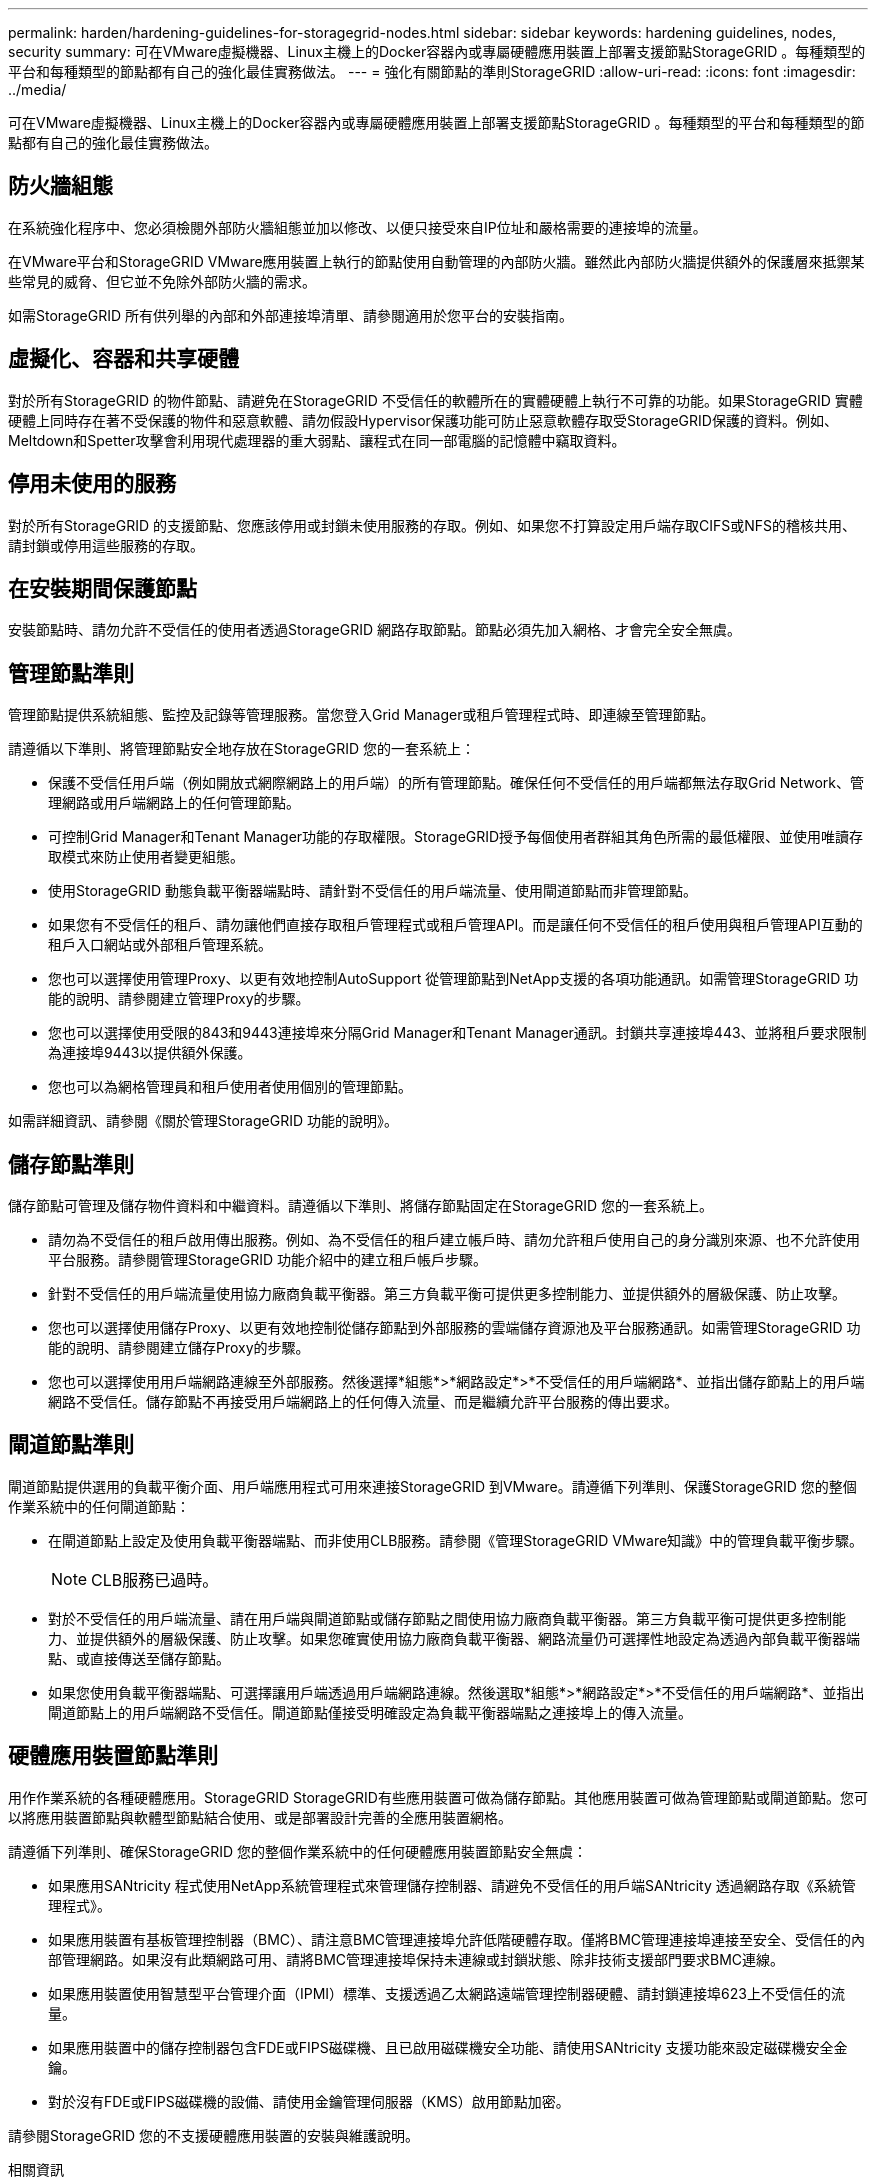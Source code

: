 ---
permalink: harden/hardening-guidelines-for-storagegrid-nodes.html 
sidebar: sidebar 
keywords: hardening guidelines, nodes, security 
summary: 可在VMware虛擬機器、Linux主機上的Docker容器內或專屬硬體應用裝置上部署支援節點StorageGRID 。每種類型的平台和每種類型的節點都有自己的強化最佳實務做法。 
---
= 強化有關節點的準則StorageGRID
:allow-uri-read: 
:icons: font
:imagesdir: ../media/


[role="lead"]
可在VMware虛擬機器、Linux主機上的Docker容器內或專屬硬體應用裝置上部署支援節點StorageGRID 。每種類型的平台和每種類型的節點都有自己的強化最佳實務做法。



== 防火牆組態

在系統強化程序中、您必須檢閱外部防火牆組態並加以修改、以便只接受來自IP位址和嚴格需要的連接埠的流量。

在VMware平台和StorageGRID VMware應用裝置上執行的節點使用自動管理的內部防火牆。雖然此內部防火牆提供額外的保護層來抵禦某些常見的威脅、但它並不免除外部防火牆的需求。

如需StorageGRID 所有供列舉的內部和外部連接埠清單、請參閱適用於您平台的安裝指南。



== 虛擬化、容器和共享硬體

對於所有StorageGRID 的物件節點、請避免在StorageGRID 不受信任的軟體所在的實體硬體上執行不可靠的功能。如果StorageGRID 實體硬體上同時存在著不受保護的物件和惡意軟體、請勿假設Hypervisor保護功能可防止惡意軟體存取受StorageGRID保護的資料。例如、Meltdown和Spetter攻擊會利用現代處理器的重大弱點、讓程式在同一部電腦的記憶體中竊取資料。



== 停用未使用的服務

對於所有StorageGRID 的支援節點、您應該停用或封鎖未使用服務的存取。例如、如果您不打算設定用戶端存取CIFS或NFS的稽核共用、請封鎖或停用這些服務的存取。



== 在安裝期間保護節點

安裝節點時、請勿允許不受信任的使用者透過StorageGRID 網路存取節點。節點必須先加入網格、才會完全安全無虞。



== 管理節點準則

管理節點提供系統組態、監控及記錄等管理服務。當您登入Grid Manager或租戶管理程式時、即連線至管理節點。

請遵循以下準則、將管理節點安全地存放在StorageGRID 您的一套系統上：

* 保護不受信任用戶端（例如開放式網際網路上的用戶端）的所有管理節點。確保任何不受信任的用戶端都無法存取Grid Network、管理網路或用戶端網路上的任何管理節點。
* 可控制Grid Manager和Tenant Manager功能的存取權限。StorageGRID授予每個使用者群組其角色所需的最低權限、並使用唯讀存取模式來防止使用者變更組態。
* 使用StorageGRID 動態負載平衡器端點時、請針對不受信任的用戶端流量、使用閘道節點而非管理節點。
* 如果您有不受信任的租戶、請勿讓他們直接存取租戶管理程式或租戶管理API。而是讓任何不受信任的租戶使用與租戶管理API互動的租戶入口網站或外部租戶管理系統。
* 您也可以選擇使用管理Proxy、以更有效地控制AutoSupport 從管理節點到NetApp支援的各項功能通訊。如需管理StorageGRID 功能的說明、請參閱建立管理Proxy的步驟。
* 您也可以選擇使用受限的843和9443連接埠來分隔Grid Manager和Tenant Manager通訊。封鎖共享連接埠443、並將租戶要求限制為連接埠9443以提供額外保護。
* 您也可以為網格管理員和租戶使用者使用個別的管理節點。


如需詳細資訊、請參閱《關於管理StorageGRID 功能的說明》。



== 儲存節點準則

儲存節點可管理及儲存物件資料和中繼資料。請遵循以下準則、將儲存節點固定在StorageGRID 您的一套系統上。

* 請勿為不受信任的租戶啟用傳出服務。例如、為不受信任的租戶建立帳戶時、請勿允許租戶使用自己的身分識別來源、也不允許使用平台服務。請參閱管理StorageGRID 功能介紹中的建立租戶帳戶步驟。
* 針對不受信任的用戶端流量使用協力廠商負載平衡器。第三方負載平衡可提供更多控制能力、並提供額外的層級保護、防止攻擊。
* 您也可以選擇使用儲存Proxy、以更有效地控制從儲存節點到外部服務的雲端儲存資源池及平台服務通訊。如需管理StorageGRID 功能的說明、請參閱建立儲存Proxy的步驟。
* 您也可以選擇使用用戶端網路連線至外部服務。然後選擇*組態*>*網路設定*>*不受信任的用戶端網路*、並指出儲存節點上的用戶端網路不受信任。儲存節點不再接受用戶端網路上的任何傳入流量、而是繼續允許平台服務的傳出要求。




== 閘道節點準則

閘道節點提供選用的負載平衡介面、用戶端應用程式可用來連接StorageGRID 到VMware。請遵循下列準則、保護StorageGRID 您的整個作業系統中的任何閘道節點：

* 在閘道節點上設定及使用負載平衡器端點、而非使用CLB服務。請參閱《管理StorageGRID VMware知識》中的管理負載平衡步驟。
+

NOTE: CLB服務已過時。

* 對於不受信任的用戶端流量、請在用戶端與閘道節點或儲存節點之間使用協力廠商負載平衡器。第三方負載平衡可提供更多控制能力、並提供額外的層級保護、防止攻擊。如果您確實使用協力廠商負載平衡器、網路流量仍可選擇性地設定為透過內部負載平衡器端點、或直接傳送至儲存節點。
* 如果您使用負載平衡器端點、可選擇讓用戶端透過用戶端網路連線。然後選取*組態*>*網路設定*>*不受信任的用戶端網路*、並指出閘道節點上的用戶端網路不受信任。閘道節點僅接受明確設定為負載平衡器端點之連接埠上的傳入流量。




== 硬體應用裝置節點準則

用作作業系統的各種硬體應用。StorageGRID StorageGRID有些應用裝置可做為儲存節點。其他應用裝置可做為管理節點或閘道節點。您可以將應用裝置節點與軟體型節點結合使用、或是部署設計完善的全應用裝置網格。

請遵循下列準則、確保StorageGRID 您的整個作業系統中的任何硬體應用裝置節點安全無虞：

* 如果應用SANtricity 程式使用NetApp系統管理程式來管理儲存控制器、請避免不受信任的用戶端SANtricity 透過網路存取《系統管理程式》。
* 如果應用裝置有基板管理控制器（BMC）、請注意BMC管理連接埠允許低階硬體存取。僅將BMC管理連接埠連接至安全、受信任的內部管理網路。如果沒有此類網路可用、請將BMC管理連接埠保持未連線或封鎖狀態、除非技術支援部門要求BMC連線。
* 如果應用裝置使用智慧型平台管理介面（IPMI）標準、支援透過乙太網路遠端管理控制器硬體、請封鎖連接埠623上不受信任的流量。
* 如果應用裝置中的儲存控制器包含FDE或FIPS磁碟機、且已啟用磁碟機安全功能、請使用SANtricity 支援功能來設定磁碟機安全金鑰。
* 對於沒有FDE或FIPS磁碟機的設備、請使用金鑰管理伺服器（KMS）啟用節點加密。


請參閱StorageGRID 您的不支援硬體應用裝置的安裝與維護說明。

.相關資訊
link:../rhel/index.html["安裝Red Hat Enterprise Linux或CentOS"]

link:../ubuntu/index.html["安裝Ubuntu或DEBIAN"]

link:../vmware/index.html["安裝VMware"]

link:../admin/index.html["管理StorageGRID"]

link:../tenant/index.html["使用租戶帳戶"]

link:../sg100-1000/index.html["SG100  機；SG1000服務應用裝置"]

link:../sg5600/index.html["SG5600儲存設備"]

link:../sg5700/index.html["SG5700儲存設備"]

link:../sg6000/index.html["SG6000儲存設備"]
